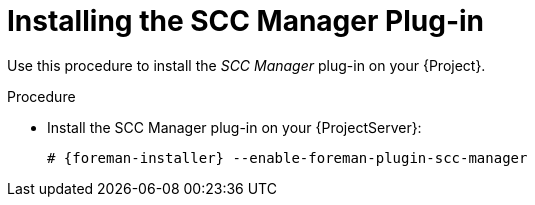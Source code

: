 [id="Installing_the_SCC_Manager_Plugin_{context}"]
= Installing the SCC Manager Plug-in

Use this procedure to install the _SCC Manager_ plug-in on your {Project}.

.Procedure
* Install the SCC Manager plug-in on your {ProjectServer}:
+
[options="nowrap", subs="+quotes,verbatim,attributes"]
----
# {foreman-installer} --enable-foreman-plugin-scc-manager
----
